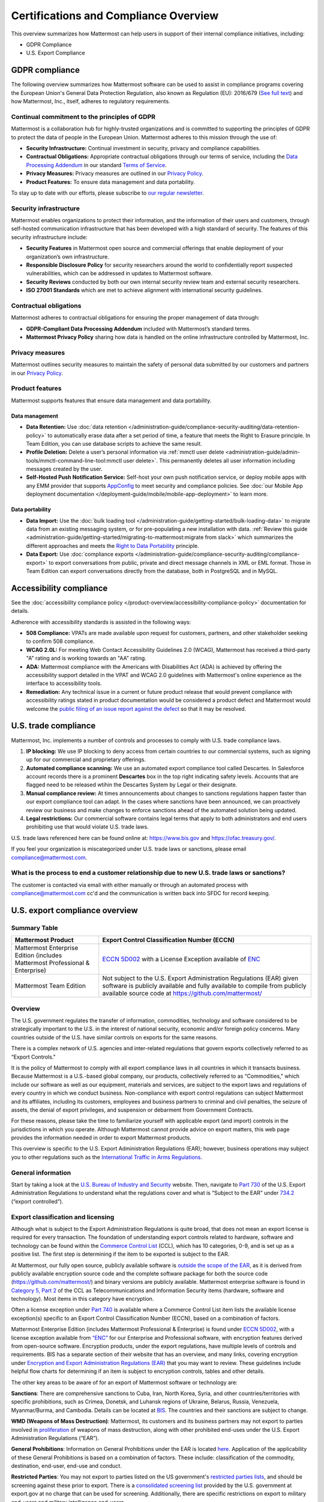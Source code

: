 Certifications and Compliance Overview
========================================

This overview summarizes how Mattermost can help users in support of their internal compliance initiatives, including:

- GDPR Compliance
- U.S. Export Compliance

GDPR compliance
----------------

The following overview summarizes how Mattermost software can be used to assist in compliance programs covering the European Union's General Data Protection Regulation, also known as Regulation (EU): 2016/679 (`See full text <https://eur-lex.europa.eu/legal-content/EN/TXT/PDF/?uri=CELEX:32016R0679&from=EN>`_) and how Mattermost, Inc., itself, adheres to regulatory requirements.

Continual commitment to the principles of GDPR
~~~~~~~~~~~~~~~~~~~~~~~~~~~~~~~~~~~~~~~~~~~~~~~

Mattermost is a collaboration hub for highly-trusted organizations and is committed to supporting the principles of GDPR to protect the data of people in the European Union. Mattermost adheres to this mission through the use of:

- **Security Infrastructure:** Continual investment in security, privacy and compliance capabilities.
- **Contractual Obligations:** Appropriate contractual obligations through our terms of service, including the `Data Processing Addendum <https://mattermost.com/data-processing-addendum/>`_ in our standard `Terms of Service <https://mattermost.com/terms-of-use/>`_.
- **Privacy Measures:** Privacy measures are outlined in our `Privacy Policy <https://mattermost.com/privacy-policy/>`_.
- **Product Features:** To ensure data management and data portability.

To stay up to date with our efforts, please subscribe to `our regular newsletter <https://mattermost.com/newsletter/>`_.

Security infrastructure
~~~~~~~~~~~~~~~~~~~~~~~~

Mattermost enables organizations to protect their information, and the information of their users and customers, through self-hosted communication infrastructure that has been developed with a high standard of security. The features of this security infrastructure include:

- **Security Features** in Mattermost open source and commercial offerings that enable deployment of your organization’s own infrastructure.
- **Responsible Disclosure Policy** for security researchers around the world to confidentially report suspected vulnerabilities, which can be addressed in updates to Mattermost software.
- **Security Reviews** conducted by both our own internal security review team and external security researchers.
- **ISO 27001 Standards** which are met to achieve alignment with international security guidelines.

Contractual obligations
~~~~~~~~~~~~~~~~~~~~~~~

Mattermost adheres to contractual obligations for ensuring the proper management of data through:

- **GDPR-Compliant Data Processing Addendum** included with Mattermost’s standard terms.
- **Mattermost Privacy Policy** sharing how data is handled on the online infrastructure controlled by Mattermost, Inc.

Privacy measures
~~~~~~~~~~~~~~~~~

Mattermost outlines security measures to maintain the safety of personal data submitted by our customers and partners in our `Privacy Policy <https://mattermost.com/privacy-policy/>`_.

Product features
~~~~~~~~~~~~~~~~

Mattermost supports features that ensure data management and data portability.

Data management
^^^^^^^^^^^^^^^^

- **Data Retention:** Use :doc:`data retention </administration-guide/compliance-security-auditing/data-retention-policy>` to automatically erase data after a set period of time, a feature that meets the Right to Erasure principle. In Team Edition, you can use database scripts to achieve the same result.
- **Profile Deletion:** Delete a user’s personal information via :ref:`mmctl user delete <administration-guide/admin-tools/mmctl-command-line-tool:mmctl user delete>`. This permanently deletes all user information including messages created by the user.
- **Self-Hosted Push Notification Service:** Self-host your own push notification service, or deploy mobile apps with any EMM provider that supports `AppConfig <https://www.appconfig.org/>`_ to meet security and compliance policies. See :doc:`our Mobile App deployment documentation </deployment-guide/mobile/mobile-app-deployment>` to learn more.

Data portability
^^^^^^^^^^^^^^^^^

- **Data Import:** Use the :doc:`bulk loading tool </administration-guide/getting-started/bulk-loading-data>` to migrate data from an existing messaging system, or for pre-populating a new installation with data. :ref:`Review this guide <administration-guide/getting-started/migrating-to-mattermost:migrate from slack>` which summarizes the different approaches and meets the `Right to Data Portability <https://gdpr-info.eu/art-20-gdpr/>`_ principle.
- **Data Export:** Use :doc:`compliance exports </administration-guide/compliance-security-auditing/compliance-export>` to export conversations from public, private and direct message channels in XML or EML format. Those in Team Edition can export conversations directly from the database, both in PostgreSQL and in MySQL.

Accessibility compliance
-------------------------

See the :doc:`accessibility compliance policy </product-overview/accessibility-compliance-policy>` documentation for details.

Adherence with accessibility standards is assisted in the following ways:

- **508 Compliance:** VPATs are made available upon request for customers, partners, and other stakeholder seeking to confirm 508 compliance.
- **WCAG 2.0L:** For meeting Web Contact Accessibility Guidelines 2.0 (WCAG), Mattermost has received a third-party "A" rating and is working towards an "AA" rating.
- **ADA:** Mattermost compliance with the Americans with Disabilities Act (ADA) is achieved by offering the accessibility support detailed in the VPAT and WCAG 2.0 guidelines with Mattermost's online experience as the interface to accessibility tools.
- **Remediation:** Any technical issue in a current or future product release that would prevent compliance with accessibility ratings stated in product documentation would be considered a product defect and Mattermost would welcome the `public filing of an issue report against the defect <https://developers.mattermost.com/contribute/why-contribute/#youve-found-a-bug>`_ so that it may be resolved.

U.S. trade compliance 
---------------------

Mattermost, Inc. implements a number of controls and processes to comply with U.S. trade compliance laws. 

1. **IP blocking:** We use IP blocking to deny access from certain countries to our commercial systems, such as signing up for our commercial and proprietary offerings. 

2. **Automated compliance scanning:** We use an automated export compliance tool called Descartes. In Salesforce account records there is a prominent **Descartes** box in the top right indicating safety levels. Accounts that are flagged need to be released wtihin the Descartes System by Legal or their designate.

3. **Manual compliance review:** At times announcements about changes to sanctions regulations happen faster than our export compliance tool can adapt. In the cases where sanctions have been announced, we can proactively review our business and make changes to enforce sanctions ahead of the automated solution being updated.

4. **Legal restrictions:** Our commercial software contains legal terms that apply to both administrators and end users prohibiting use that would violate U.S. trade laws.

U.S. trade laws referenced here can be found online at: https://www.bis.gov and https://ofac.treasury.gov/.

If you feel your organization is miscategorized under U.S. trade laws or sanctions, please email compliance@mattermost.com. 

What is the process to end a customer relationship due to new U.S. trade laws or sanctions?
~~~~~~~~~~~~~~~~~~~~~~~~~~~~~~~~~~~~~~~~~~~~~~~~~~~~~~~~~~~~~~~~~~~~~~~~~~~~~~~~~~~~~~~~~~~

The customer is contacted via email with either manually or through an automated process with compliance@mattermost.com cc'd and the communication is written back into SFDC for record keeping.

U.S. export compliance overview
-------------------------------

Summary Table
~~~~~~~~~~~~~

+-------------------------------------------------+---------------------------------------------------------------------------------------------------------------------------------------------------+
| Mattermost Product                              | Export Control Classification Number (ECCN)                                                                                                       |
+=================================================+===================================================================================================================================================+
| Mattermost Enterprise Edition                   | `ECCN 5D002 <https://www.bis.doc.gov/index.php/documents/regulations-docs/federal-register-notices/federal-register-2014/951-ccl5-pt2/file>`__    |
| (includes Mattermost Professional & Enterprise) | with a License Exception available of `ENC <https://www.bis.doc.gov/index.php/documents/regulation-docs/415-part-740-license-exceptions/file>`__  |
+-------------------------------------------------+---------------------------------------------------------------------------------------------------------------------------------------------------+
| Mattermost Team Edition                         | Not subject to the U.S. Export Administration Regulations (EAR) given software is publicly available                                              |
|                                                 | and fully available to compile from publicly available source code at https://github.com/mattermost/                                              |
+-------------------------------------------------+---------------------------------------------------------------------------------------------------------------------------------------------------+

Overview
~~~~~~~~~

The U.S. government regulates the transfer of information, commodities, technology and software considered
to be strategically important to the U.S. in the interest of national security, economic and/or foreign policy
concerns. Many countries outside of the U.S. have similar controls on exports for the same reasons.

There is a complex network of U.S. agencies and inter-related regulations that govern exports collectively referred
to as “Export Controls."

It is the policy of Mattermost to comply with all export compliance laws in all countries in which it transacts
business. Because Mattermost is a U.S.-based global company, our products, collectively referred to as “Commodities,"
which include our software as well as our equipment, materials and services, are subject to the export laws and regulations
of every country in which we conduct business. Non-compliance with export control regulations can subject Mattermost
and its affiliates, including its customers, employees and business partners to criminal and civil penalties, the seizure
of assets, the denial of export privileges, and suspension or debarment from Government Contracts.

For these reasons, please take the time to familiarize yourself with applicable export (and import) controls in the
jurisdictions in which you operate. Although Mattermost cannot provide advice on export matters, this web page provides the information needed in order to export Mattermost products.

This overview is specific to the U.S. Export Administration Regulations (EAR); however, business operations may subject you to other regulations such as the `International Traffic in Arms Regulations <https://www.pmddtc.state.gov/regulations_laws?id=ddtc_kb_article_page&sys_id=24d528fddbfc930044f9ff621f961987>`_.

General information
~~~~~~~~~~~~~~~~~~~~

Start by taking a look at the `U.S. Bureau of Industry and Security <https://www.bis.gov/>`_ website. Then, navigate to `Part 730 <https://www.bis.doc.gov/index.php/documents/regulation-docs/410-part-730-general-information/file>`_ of the U.S. Export Administration Regulations to understand what the regulations cover and what is “Subject to
the EAR” under `734.2 <https://www.bis.doc.gov/index.php/documents/regulation-docs/412-part-734-scope-of-the-export-administration-regulations/file>`_ (“export controlled”).

Export classification and licensing
~~~~~~~~~~~~~~~~~~~~~~~~~~~~~~~~~~~~

Although what is subject to the Export Administration Regulations is quite broad, that does not mean an export license
is required for every transaction. The foundation of understanding export controls related to hardware, software and
technology can be found within the `Commerce Control List <https://www.bis.doc.gov/index.php/regulations/commerce-control-list-ccl>`_ (CCL), which has 10 categories, 0-9, and is set up as a positive list. The first step is determining if the item to be exported is subject to the EAR.

At Mattermost, our fully open source, publicly available software is `outside the scope of the EAR <https://www.bis.doc.gov/index.php/policy-guidance/encryption/1-encryption-items-not-subject-to-the-ear>`_, as it is derived from publicly available encryption source code and the complete software package for both the source code (https://github.com/mattermost/) and binary versions are publicly available. Mattermost enterprise software is found in `Category 5, Part 2 <https://www.bis.doc.gov/index.php/documents/regulations-docs/federal-register-notices/federal-register-2014/951-ccl5-pt2/file>`_ of the CCL as Telecommunications and Information Security items (hardware, software and technology). Most items in this category have encryption.

Often a license exception under `Part 740 <https://www.bis.doc.gov/index.php/documents/regulation-docs/415-part-740-license-exceptions/file>`_ is available where a Commerce Control List item lists the available license exception(s) specific to an Export Control Classification Number (ECCN), based on a combination of factors.

Mattermost Enterprise Edition (includes Mattermost Professional & Enterprise) is found under `ECCN 5D002 <https://www.bis.doc.gov/index.php/documents/regulations-docs/federal-register-notices/federal-register-2014/951-ccl5-pt2/file>`_, with a license exception available from `“ENC” <https://www.bis.doc.gov/index.php/documents/regulation-docs/415-part-740-license-exceptions/file>`_ for our Enterprise and Professional software, with encryption features derived from open-source software. Encryption products, under the export regulations, have multiple levels of controls and requirements. BIS has a separate section of their website that has an overview, and many links, covering encryption under `Encryption and Export Administration Regulations (EAR) <https://www.bis.doc.gov/index.php/policy-guidance/encryption>`_ that you may want to review. These guidelines include helpful flow charts for determining if an item is subject to encryption controls, tables and other details.

The other key areas to be aware of for an export of Mattermost software or technology are:

**Sanctions**: There are comprehensive sanctions to Cuba, Iran, North Korea, Syria, and other countries/territories with specific prohibitions, such as Crimea, Donetsk, and Luhansk regions of Ukraine, Belarus, Russia, Venezuela, Myanmar/Burma, and Cambodia. Details can be
located at `BIS <https://www.bis.gov/>`_. The countries and their sanctions are subject to change.

**WMD (Weapons of Mass Destruction)**: Mattermost, its customers and its business partners may not export to parties involved
in `proliferation <https://www.bis.doc.gov/index.php/documents/regulation-docs/413-part-736-general-prohibitions/file>`_ of weapons of mass destruction, along with other prohibited end-uses under the U.S. Export Administration Regulations (“EAR”).

**General Prohibitions**: Information on General Prohibitions under the EAR is located `here <https://www.bis.doc.gov/index.php/documents/regulations-docs/413-part-736-general-prohibitions/file>`_. Application of the applicability of these General Prohibitions is based on a combination of factors. These include: classification of the commodity, destination, end-user, end-use and conduct.

**Restricted Parties**: You may not export to parties listed on the US government's `restricted parties lists <https://www.bis.doc.gov/index.php/policy-guidance/lists-of-parties-of-concern>`_, and should be screening against these prior to export. There is a `consolidated screening list <https://www.trade.gov/consolidated-screening-list>`_ provided by the U.S. government at export.gov at no charge that can be used for screening. Additionally, there are specific restrictions on export to military end-users and military intelligence end-users.

**Deemed Exports**:  Release of controlled technology to foreign persons in the U.S. is "deemed" to be an export to the
person’s country or countries of nationality and is found in `734.2(b) <https://www.bis.doc.gov/index.php/documents/regulation-docs/412-part-734-scope-of-the-export-administration-regulations/file>`_ of the EAR, which you can read about under the Export Administration Regulations on the BIS website.

**Know Your Customer**: By reviewing the BIS website, you will notice that it is very important to “know your customers," and to be aware of “Red Flags”. Be sure to screen business partners and customers to ensure compliance.

Disclaimer
~~~~~~~~~~

Mattermost makes this data available for informational purposes only. It may not reflect the most current legal
developments, and Mattermost does not represent, warrant or guarantee that it is complete, accurate or up to date.
This information is subject to change without notice. The materials on this site are not intended to constitute legal
advice or to be used as a substitute for specific legal advice. You should not act (or refrain from acting) based upon
information on this site without obtaining professional advice regarding particular facts and circumstances.

Frequently asked questions
--------------------------

To be compliant with GDPR, do I need to remove message contents of email notifications?
~~~~~~~~~~~~~~~~~~~~~~~~~~~~~~~~~~~~~~~~~~~~~~~~~~~~~~~~~~~~~~~~~~~~~~~~~~~~~~~~~~~~~~~~

Based on our interpretation of GDPR, it is not required to hide message contents in email notifications to remain compliant for the following reasons:

1. Every user has the ability to disable email notifications in **Settings**. Therefore, every user has the ultimate control over whether or not they want information sent via email. This option aligns with most other products, but we will follow updates on interpretations of GDPR closely to see if we need to make changes in this area.
2. Mattermost offers :ref:`TLS encryption <administration-guide/getting-started/environment-configuration-settings:web server connection security>` to protect communication between the Mattermost server and the SMTP email server.
3. If you're uncertain whether the first two points cover GDPR compliance, you can :ref:`disable notifications completely <administration-guide/configuration-reference/site-configuration-settings:enable email notifications>` on your Mattermost server. To use Mattermost in production with no email notifications, you also need to :ref:`disable a "preview mode" notice banner <administration-guide/configuration-reference/site-configuration-settings:enable preview mode banner>`.

What information is shared when I select **Contact us** on a Mattermost Admin Advisor notification?
~~~~~~~~~~~~~~~~~~~~~~~~~~~~~~~~~~~~~~~~~~~~~~~~~~~~~~~~~~~~~~~~~~~~~~~~~~~~~~~~~~~~~~~~~~~~~~~~~~~

Selecting **Contact us** in the Mattermost Admin Advisor will send some information to us. This may include the email address and name associated with your Mattermost account as well as the number of registered users on your system, the site URL, and a Mattermost diagnostic server ID number. This information is used to contact you as requested and to help us better understand your needs.

.. note::
    :doc:`Mattermost Admin Advisor notices are disabled </administration-guide/admin-tools/in-product-notices>` in v5.35 and later.

Are the server access logs containing IP addresses a GDPR compliance issue?
~~~~~~~~~~~~~~~~~~~~~~~~~~~~~~~~~~~~~~~~~~~~~~~~~~~~~~~~~~~~~~~~~~~~~~~~~~~~

Based on our interpretation of `article 49 of GDPR <https://eur-lex.europa.eu/legal-content/EN/TXT/PDF/?uri=CELEX:32016R0679&from=EN>`_, processing personal data for the purpose of ensuring network and information security is acceptable. Moreover:

- You can control access to the logs via restricted access to the System Console and the server.
- As a self-hosted software, you have full control and ownership of the logs, with the ability to set up a purge schedule to meet your needs.
- You can use a reverse proxy to provide obfuscation to IP addresses.

Do you have Fed or Department of Defense (DOD) Certification?
~~~~~~~~~~~~~~~~~~~~~~~~~~~~~~~~~~~~~~~~~~~~~~~~~~~~~~~~~~~~~

We are in the process of acquiring Authority to Operate (ATO) and Certificate of Networthiness (CON) certifications.

How do you ensure personal data stays within European Union?
~~~~~~~~~~~~~~~~~~~~~~~~~~~~~~~~~~~~~~~~~~~~~~~~~~~~~~~~~~~~

When the customer’s installation of Mattermost is self-hosted, Mattermost does not process any personal data under the jurisdiction of the data privacy laws governing within the European Union. The Mattermost support team leverages Zendesk customer service software, which hosts Mattermost information within the United States. For more information on Zendesk, please see their `Privacy and Data Protection <https://www.zendesk.com/trust-center/>`_ page.

Zendesk privacy and data protection safeguards notwithstanding, the provision of support services is part of the contractual obligations between Mattermost and its customers. In order for Mattermost to provide such support, a customer must be able to identify as a licensed user, therefore requiring the user to provide personal data to the support agent. Regardless of where the support agent is located, the personal data will indeed be hosted outside of the EU.

However, pursuant to Section (b) of Article 49 of GDPR, transfers of personal data which are "necessary for the performance of a contract between the data subject and the controller" may be transferred to a third country or international organization. Accordingly these transfers would be done in alignment with the requirements of GDPR. For more information, see our `Mattermost Privacy Policy <https://mattermost.com/privacy-policy/>`_ page.

***DISCLAIMER:** MATTERMOST DOES NOT POSITION ITS PRODUCTS AS “GUARANTEED COMPLIANCE SOLUTIONS”. WE MAKE NO GUARANTEE THAT YOU WILL ACHIEVE REGULATORY COMPLIANCE USING MATTERMOST PRODUCTS. YOUR LEVEL OF SUCCESS IN ACHIEVING REGULATORY COMPLIANCE DEPENDS ON YOUR INTERPRETATION OF THE APPLICABLE REGULATION, AND THE ACTIONS YOU TAKE TO COMPLY WITH THEIR REQUIREMENTS. SINCE THESE FACTORS DIFFER ACCORDING TO INDIVIDUALS AND BUSINESSES, WE CANNOT GUARANTEE YOUR SUCCESS, NOR ARE WE RESPONSIBLE FOR ANY OF YOUR ACTIONS. NO GUARANTEES ARE MADE THAT YOU WILL ACHIEVE ANY SPECIFIC COMPLIANCE RESULTS FROM THE USE OF MATTERMOST OR FROM ANY RECOMMENDATIONS CONTAINED ON OUR WEBSITES, AND AS SUCH, THIS SHOULD NOT BE A SUBSTITUTE TO CONSULTING WITH YOUR OWN LEGAL AND COMPLIANCE REPRESENTATIVES ON THESE MATTERS.

Are you IPv6 compliant?
~~~~~~~~~~~~~~~~~~~~~~~

Yes, the Mattermost platform is compliant with IPv6 when Audio & Screen Sharing is disabled, both for our :doc:`self-hosted and Cloud offerings </product-overview/editions-and-offerings>`.

We plan to add IPv6 compliance for :doc:`Audio & Screen Sharing </administration-guide/platform-features/calls-deployment>` in future.

Are you 508 compliant?
~~~~~~~~~~~~~~~~~~~~~~

Yes, the Mattermost platform is compliant with 508. See the :doc:`accessibility compliance policy </product-overview/accessibility-compliance-policy>` documentation for details.

`Book a live demo <https://mattermost.com/request-demo/>`_  or `talk to a Mattermost expert <https://mattermost.com/contact-sales/>`_ to explore tailored solutions for your organization's secure collaboration needs. Or try Mattermost yourself with a `1-hour preview <https://mattermost.com/sign-up/>`_ for instant access to a live sandbox environment.